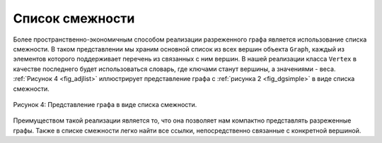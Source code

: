 ..  Copyright (C)  Brad Miller, David Ranum, Jeffrey Elkner, Peter Wentworth, Allen B. Downey, Chris
    Meyers, and Dario Mitchell.  Permission is granted to copy, distribute
    and/or modify this document under the terms of the GNU Free Documentation
    License, Version 1.3 or any later version published by the Free Software
    Foundation; with Invariant Sections being Forward, Prefaces, and
    Contributor List, no Front-Cover Texts, and no Back-Cover Texts.  A copy of
    the license is included in the section entitled "GNU Free Documentation
    License".

Список смежности
~~~~~~~~~~~~~~~~

Более пространственно-экономичным способом реализации разреженного графа является использование списка смежности. В таком представлении мы храним основной список из всех вершин объекта ``Graph``, каждый из элементов которого поддерживает перечень из связанных с ним вершин. В нашей реализации класса ``Vertex`` в качестве последнего будет использоваться словарь, где ключами станут вершины, а значениями - веса. :ref:`Рисунок 4 <fig_adjlist>` иллюстрирует представление графа с :ref:`рисунка 2 <fig_dgsimple>` в виде списка смежности.

.. _fig_adjlist:

.. figure:: Figures/adjlist.png
   :align: center

   Рисунок 4: Представление графа в виде списка смежности.

Преимуществом такой реализации является то, что она позволяет нам компактно представлять разреженные графы. Также в списке смежности легко найти все ссылки, непосредственно связанные с конкретной вершиной.

.. disqus::
